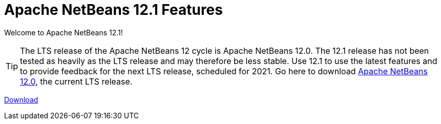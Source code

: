 ////
     Licensed to the Apache Software Foundation (ASF) under one
     or more contributor license agreements.  See the NOTICE file
     distributed with this work for additional information
     regarding copyright ownership.  The ASF licenses this file
     to you under the Apache License, Version 2.0 (the
     "License"); you may not use this file except in compliance
     with the License.  You may obtain a copy of the License at

       http://www.apache.org/licenses/LICENSE-2.0

     Unless required by applicable law or agreed to in writing,
     software distributed under the License is distributed on an
     "AS IS" BASIS, WITHOUT WARRANTIES OR CONDITIONS OF ANY
     KIND, either express or implied.  See the License for the
     specific language governing permissions and limitations
     under the License.
////
= Apache NetBeans 12.1 Features
:jbake-type: page-noaside
:jbake-tags: 12.1 features
:jbake-status: published
:keywords: Apache NetBeans 12.1 IDE features
:icons: font
:description: Apache NetBeans 12.1 features
:toc: left
:toc-title: 
:toclevels: 4
:syntax: true
:source-highlighter: pygments
:experimental:
:linkattrs:

Welcome to Apache NetBeans 12.1!

TIP: The LTS release of the Apache NetBeans 12 cycle is Apache NetBeans 12.0. The 12.1 release has not been tested as heavily as the LTS release and may therefore be less stable. Use 12.1 to use the latest features and to provide feedback for the next LTS release, scheduled for 2021. Go here to download  link:/download/nb120/nb120.html[Apache NetBeans 12.0], the current LTS release.

link:/download/nb111/nb111.html[Download, role="button success"]
